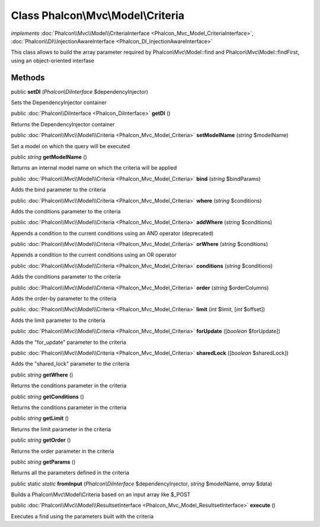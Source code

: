 Class **Phalcon\\Mvc\\Model\\Criteria**
=======================================

*implements* :doc:`Phalcon\\Mvc\\Model\\CriteriaInterface <Phalcon_Mvc_Model_CriteriaInterface>`, :doc:`Phalcon\\DI\\InjectionAwareInterface <Phalcon_DI_InjectionAwareInterface>`

This class allows to build the array parameter required by Phalcon\\Mvc\\Model::find and Phalcon\\Mvc\\Model::findFirst, using an object-oriented interfase


Methods
---------

public  **setDI** (*Phalcon\\DiInterface* $dependencyInjector)

Sets the DependencyInjector container



public :doc:`Phalcon\\DiInterface <Phalcon_DiInterface>`  **getDI** ()

Returns the DependencyInjector container



public :doc:`Phalcon\\Mvc\\Model\\Criteria <Phalcon_Mvc_Model_Criteria>`  **setModelName** (*string* $modelName)

Set a model on which the query will be executed



public *string*  **getModelName** ()

Returns an internal model name on which the criteria will be applied



public :doc:`Phalcon\\Mvc\\Model\\Criteria <Phalcon_Mvc_Model_Criteria>`  **bind** (*string* $bindParams)

Adds the bind parameter to the criteria



public :doc:`Phalcon\\Mvc\\Model\\Criteria <Phalcon_Mvc_Model_Criteria>`  **where** (*string* $conditions)

Adds the conditions parameter to the criteria



public :doc:`Phalcon\\Mvc\\Model\\Criteria <Phalcon_Mvc_Model_Criteria>`  **addWhere** (*string* $conditions)

Appends a condition to the current conditions using an AND operator (deprecated)



public :doc:`Phalcon\\Mvc\\Model\\Criteria <Phalcon_Mvc_Model_Criteria>`  **orWhere** (*string* $conditions)

Appends a condition to the current conditions using an OR operator



public :doc:`Phalcon\\Mvc\\Model\\Criteria <Phalcon_Mvc_Model_Criteria>`  **conditions** (*string* $conditions)

Adds the conditions parameter to the criteria



public :doc:`Phalcon\\Mvc\\Model\\Criteria <Phalcon_Mvc_Model_Criteria>`  **order** (*string* $orderColumns)

Adds the order-by parameter to the criteria



public :doc:`Phalcon\\Mvc\\Model\\Criteria <Phalcon_Mvc_Model_Criteria>`  **limit** (*int* $limit, [*int* $offset])

Adds the limit parameter to the criteria



public :doc:`Phalcon\\Mvc\\Model\\Criteria <Phalcon_Mvc_Model_Criteria>`  **forUpdate** ([*boolean* $forUpdate])

Adds the "for_update" parameter to the criteria



public :doc:`Phalcon\\Mvc\\Model\\Criteria <Phalcon_Mvc_Model_Criteria>`  **sharedLock** ([*boolean* $sharedLock])

Adds the "shared_lock" parameter to the criteria



public *string*  **getWhere** ()

Returns the conditions parameter in the criteria



public *string*  **getConditions** ()

Returns the conditions parameter in the criteria



public *string*  **getLimit** ()

Returns the limit parameter in the criteria



public *string*  **getOrder** ()

Returns the order parameter in the criteria



public *string*  **getParams** ()

Returns all the parameters defined in the criteria



public static *static*  **fromInput** (*Phalcon\\DiInterface* $dependencyInjector, *string* $modelName, *array* $data)

Builds a Phalcon\\Mvc\\Model\\Criteria based on an input array like $_POST



public :doc:`Phalcon\\Mvc\\Model\\ResultsetInterface <Phalcon_Mvc_Model_ResultsetInterface>`  **execute** ()

Executes a find using the parameters built with the criteria



